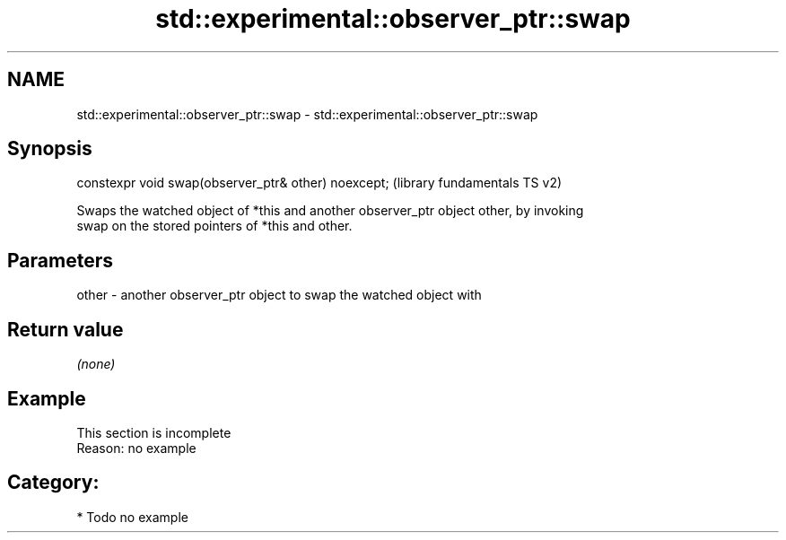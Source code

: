 .TH std::experimental::observer_ptr::swap 3 "2018.03.28" "http://cppreference.com" "C++ Standard Libary"
.SH NAME
std::experimental::observer_ptr::swap \- std::experimental::observer_ptr::swap

.SH Synopsis
   constexpr void swap(observer_ptr& other) noexcept;  (library fundamentals TS v2)

   Swaps the watched object of *this and another observer_ptr object other, by invoking
   swap on the stored pointers of *this and other.

.SH Parameters

   other - another observer_ptr object to swap the watched object with

.SH Return value

   \fI(none)\fP

.SH Example

    This section is incomplete
    Reason: no example

.SH Category:

     * Todo no example
